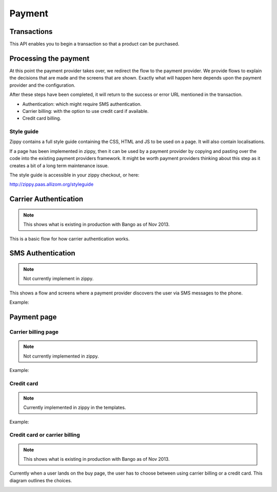 .. _payment-label:

Payment
=======

.. _transactions:

Transactions
------------

This API enables you to begin a transaction so that a product can be purchased.

.. http:get:: /transactions

    TODO

.. http:post:: /transactions

    **Request**

    :param price:
        Decimal amount of the purchase price. Example: ``0.99``.

    :param currency:
        ISO currency code for the purchase price. Examples: ``EUR``, ``USD``.

    :param carrier:
        Mobile carrier that the user is on when making a purchase.
        Example: ``TMOBILE``.

    :param region:
        Numeric MCC (Mobile Country Code) of the region that the user is in
        when beginning the transaction. Example: ``300``.

    :param success_url:
        Fully qualified URL to where Zippy should redirect to after a successful
        payment. Example: ``https://marketplace.firefox.com/mozpay/provider/success``.

    :param error_url:
        Fully qualified URL to where Zippy should redirect to after a payment
        error. Example: ``https://marketplace.firefox.com/mozpay/provider/error``.

    :param callback_success_url:
        Fully qualified URL to where Zippy should issue a ``POST`` request
        if the payment is accepted with a ``signed_notice`` parameter
        (a "stringified" version of the parameters returned by the creation
        of the transaction). Example:
        ``https://marketplace.firefox.com/mozpay/provider/callback/success``.

    :param callback_error_url:
        Fully qualified URL to where Zippy should issue a ``POST`` request
        if the payment is NOT accepted with a ``signed_notice`` parameter
        (a "stringified" version of the parameters sent for the creation
        of the transaction). Example:
        ``https://marketplace.firefox.com/mozpay/provider/callback/error``.

    :param ext_transaction_id:
        An external transaction ID (string). This would be a merchant's own
        transaction ID, such as `Webpay`_'s transaction ID. This will be
        returned to the merchant in a payment notice for reconciliation.

    :param pay_method:
        Method of payment requested. Possible values:

        ``CARD``
            Credit card.
        ``OPERATOR``
            Mobile operator billing.

    :param product_id:
        Primary key of :ref:`product <products>` about to be purchased.

    **Response**

    The created transaction is returned to you with a few extra fields.

    :param status:
        The status of the transaction.

    :param token:
        Unique token that can be used to address this transaction.

    For example:

    .. code-block:: json

        {
          "status": "started",
          "token": "f74b2b68ad5cce2c07b14e06ed67b76e56ab91196bac605...",
          "price":"0.89",
          "currency":"EUR",
          "pay_method": "OPERATOR",
          "carrier": "TMOBILE",
          "region": 300,
          "product_id": 1,
          "success_url": "https://yoursite.org/success",
          "error_url": "https://yoursite.org/error",
          "callback_success_url": "https://yoursite.org/callback/success",
          "callback_error_url": "https://yoursite.org/callback/error",
          "resource_pk": "1",
          "resource_name": "transactions",
          "resource_uri": "/transactions/1"
        }

    In case of an error:

    .. code-block:: json

        {
          "code": "InvalidArgument",
          "message": {
            "product_id": "This field is required."
          }
        }

    :status 201: success.
    :status 409: conflict.


Processing the payment
----------------------

At this point the payment provider takes over, we redirect the flow to the
payment provider. We provide flows to explain the decisions that are made and
the screens that are shown. Exactly what will happen here depends upon the
payment provider and the configuration.

After these steps have been completed, it will return to the success or error
URL mentioned in the transaction.

* Authentication: which might require SMS authentication.
* Carrier billing: with the option to use credit card if available.
* Credit card billing.

Style guide
~~~~~~~~~~~

Zippy contains a full style guide containing the CSS, HTML and JS to be used on
a page. It will also contain localisations.

If a page has been implemented in zippy, then it can be used by a payment
provider by copying and pasting over the code into the existing payment
providers framework. It might be worth payment providers thinking about this
step as it creates a bit of a long term maintenance issue.

The style guide is accessible in your zippy checkout, or here:

http://zippy.paas.allizom.org/styleguide

Carrier Authentication
----------------------

.. note:: This shows what is existing in production with Bango as of Nov 2013.

This is a basic flow for how carrier authentication works.

.. image:: diagrams/auth-flow.png

SMS Authentication
------------------

.. note:: Not currently implement in zippy.

This shows a flow and screens where a payment provider discovers the user via
SMS messages to the phone.

Example:

.. image:: images/sms-auth.png

.. image:: images/sms-auth-confirm.png

.. _Webpay: https://github.com/mozilla/webpay

Payment page
------------

Carrier billing page
~~~~~~~~~~~~~~~~~~~~

.. note:: Not currently implemented in zippy.

Example:

.. image:: images/carrier-billing.png

Credit card
~~~~~~~~~~~

.. note:: Currently implemented in zippy in the templates.

Example:

.. image:: images/credit-card.png

Credit card or carrier billing
~~~~~~~~~~~~~~~~~~~~~~~~~~~~~~

.. note:: This shows what is existing in production with Bango as of Nov 2013.

Currently when a user lands on the buy page, the user has to choose between
using carrier billing or a credit card. This diagram outlines the choices.

.. image:: diagrams/buy-flow.png
